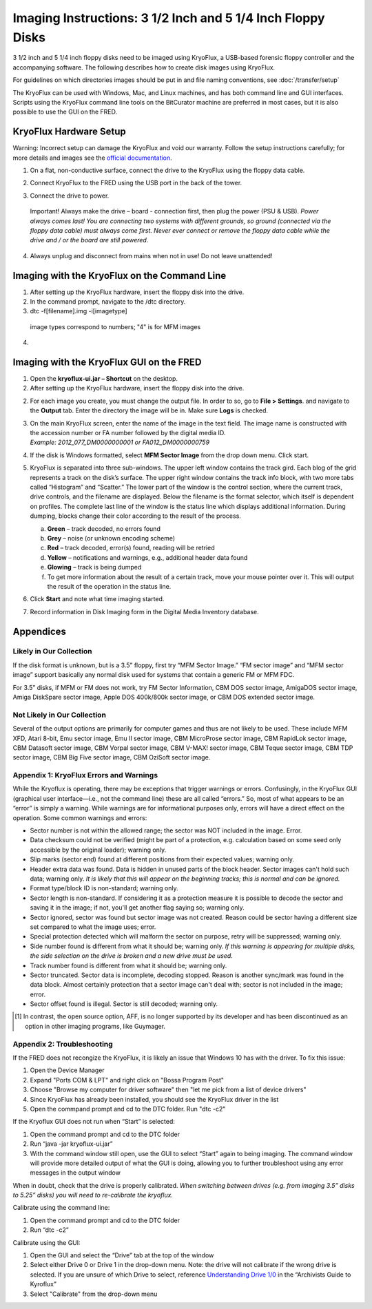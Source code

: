 Imaging Instructions: 3 1/2 Inch and 5 1/4 Inch Floppy Disks
============================================================

3 1/2 inch and 5 1/4 inch floppy disks need to be imaged using KryoFlux, a USB-based forensic floppy controller and the accompanying software.
The following describes how to create disk images using KryoFlux.

For guidelines on which directories images should be put in and file naming conventions, see :doc:`/transfer/setup`

The KryoFlux can be used with Windows, Mac, and Linux machines, and has both command line and GUI interfaces. Scripts using the KryoFlux command line tools on the BitCurator machine are preferred in most cases, but it is also possible to use the GUI on the FRED.

KryoFlux Hardware Setup
***********************

Warning: Incorrect setup can damage the KryoFlux and void our warranty. Follow the setup instructions carefully; for more details and images see the `official documentation <http://kryoflux.com/?page=download#docs>`_.

1. On a flat, non-conductive surface, connect the drive to the KryoFlux using the floppy data cable.

2. Connect KryoFlux to the FRED using the USB port in the back of the tower.

3. | Connect the drive to power.
  | Important! Always make the drive – board - connection first,
    then plug the power (PSU & USB). *Power always comes last! You
    are connecting two systems with different grounds, so ground
    (connected via the floppy data cable) must always come first.
    Never ever connect or remove the floppy data cable while the
    drive and / or the board are still powered.*

4. Always unplug and disconnect from mains when not in use! Do not leave unattended!

Imaging with the KryoFlux on the Command Line
*********************************************
1. After setting up the KryoFlux hardware, insert the floppy disk into the drive.

2. In the command prompt, navigate to the /dtc directory.

3. dtc -f[filename].img -i[imagetype]
 image types correspond to numbers; "4" is for MFM images

4.

Imaging with the KryoFlux GUI on the FRED
*****************************************


1. Open the **kryoflux-ui.jar – Shortcut** on the desktop.

2. After setting up the KryoFlux hardware, insert the floppy disk into the drive.

2. \ For each image you create, you must change the output file. In order to so, go to **File > Settings**. and navigate to the **Output** tab. Enter the directory the image will be in. Make sure **Logs** is checked.

3. | On the main KryoFlux screen, enter the name of the image in the
     text field. The image name is constructed with the accession number
     or FA number followed by the digital media ID.
   | *Example: 2012\_077\_DM0000000001 or FA012\_DM0000000759*

4. \ If the disk is Windows formatted, select **MFM Sector Image**
   from the drop down menu. Click start.

5. | KryoFlux is separated into three sub-windows. The upper left window
     contains the track gird. Each blog of the grid represents a track
     on the disk’s surface. The upper right window contains the track
     info block, with two more tabs called “Histogram” and “Scatter.”
     The lower part of the window is the control section, where the
     current track, drive controls, and the filename are displayed.
     Below the filename is the format selector, which itself is
     dependent on profiles. The complete last line of the window is the
     status line which displays additional information. During dumping,
     blocks change their color according to the result of the process.



   a. **Green** – track decoded, no errors found

   b. **Grey** – noise (or unknown encoding scheme)

   c. **Red** – track decoded, error(s) found, reading will be retried

   d. **Yellow** – notifications and warnings, e.g., additional header
      data found

   e. **Glowing** – track is being dumped

   f. To get more information about the result of a certain track, move
      your mouse pointer over it. This will output the result of the
      operation in the status line.

6. Click **Start** and note what time imaging started.

7. Record information in Disk Imaging form in the Digital Media
   Inventory database.



Appendices
**********


Likely in Our Collection
------------------------

If the disk format is unknown, but is a 3.5” floppy, first try “MFM
Sector Image.” “FM sector image” and “MFM sector image” support
basically any normal disk used for systems that contain a generic FM or
MFM FDC.

For 3.5” disks, if MFM or FM does not work, try FM Sector Information,
CBM DOS sector image, AmigaDOS sector image, Amiga DiskSpare sector
image, Apple DOS 400k/800k sector image, or CBM DOS extended sector
image.

Not Likely in Our Collection
----------------------------

Several of the output options are primarily for computer games and thus
are not likely to be used. These include MFM XFD, Atari 8-bit, Emu
sector image, Emu II sector image, CBM MicroProse sector image, CBM
RapidLok sector image, CBM Datasoft sector image, CBM Vorpal sector
image, CBM V-MAX! sector image, CBM Teque sector image, CBM TDP sector
image, CBM Big Five sector image, CBM OziSoft sector image.

Appendix 1: KryoFlux Errors and Warnings
----------------------------------------

While the Kryoflux is operating, there may be exceptions that trigger
warnings or errors. Confusingly, in the KryoFlux GUI (graphical user
interface—i.e., not the command line) these are all called “errors.” So,
most of what appears to be an “error” is simply a warning. While
warnings are for informational purposes only, errors will have a direct
effect on the operation. Some common warnings and errors:

-  Sector number is not within the allowed range; the sector was NOT
   included in the image. Error.

-  Data checksum could not be verified (might be part of a protection,
   e.g. calculation based on some seed only accessible by the original
   loader); warning only.

-  Slip marks (sector end) found at different positions from their
   expected values; warning only.

-  Header extra data was found. Data is hidden in unused parts of the
   block header. Sector images can't hold such data; warning only. *It
   is likely that this will appear on the beginning tracks; this is
   normal and can be ignored.*

-  Format type/block ID is non-standard; warning only.

-  Sector length is non-standard. If considering it as a protection
   measure it is possible to decode the sector and saving it in the
   image; if not, you'll get another flag saying so; warning only.

-  Sector ignored, sector was found but sector image was not created.
   Reason could be sector having a different size set compared to what
   the image uses; error.

-  Special protection detected which will malform the sector on purpose,
   retry will be suppressed; warning only.

-  Side number found is different from what it should be; warning only.
   *If this warning is appearing for multiple disks, the side selection
   on the drive is broken and a new drive must be used.*

-  Track number found is different from what it should be; warning only.

-  Sector truncated. Sector data is incomplete, decoding stopped. Reason
   is another sync/mark was found in the data block. Almost certainly
   protection that a sector image can't deal with; sector is not
   included in the image; error.

-  Sector offset found is illegal. Sector is still decoded; warning
   only.

.. [1]
   In contrast, the open source option, AFF, is no longer supported by
   its developer and has been discontinued as an option in other imaging
   programs, like Guymager.

Appendix 2: Troubleshooting
---------------------------
If the FRED does not recongize the KryoFlux, it is likely an issue that Windows 10 has with the driver. To fix this issue:

1. Open the Device Manager

2. Expand "Ports COM & LPT" and right click on "Bossa Program Post"

3. Choose "Browse my computer for driver software" then "let me pick from a list of device drivers"

4. Since KryoFlux has already been installed, you should see the KryoFlux driver in the list

5. Open the commpand prompt and cd to the DTC folder. Run "dtc -c2"

If the Kryoflux GUI does not run when “Start” is selected:

1.	Open the command prompt and cd to the DTC folder 

2.	Run “java -jar kryoflux-ui.jar”

3.	With the command window still open, use the GUI to select “Start” again to being imaging. The command window will provide more detailed output of what the GUI is doing, allowing you to further troubleshoot using any error messages in the output window

When in doubt, check that the drive is properly calibrated. *When switching between drives (e.g. from imaging 3.5” disks to 5.25” disks) you will need to re-calibrate the kryoflux.*

Calibrate using the command line:

1. Open the command prompt and cd to the DTC folder

2. Run “dtc -c2”

Calibrate using the GUI:

1. Open the GUI and select the “Drive” tab at the top of the window

2. Select either Drive 0 or Drive 1 in the drop-down menu. Note: the drive will not calibrate if the wrong drive is selected. If you are unsure of which Drive to select, reference `Understanding Drive 1/0 <https://docs.google.com/document/d/1LViSnYpvr2jf1TrCh6ELuL-FWo14ICw-WZeb8j5GGpU/edit#heading=h.s1zf81h6kdr3>`_ in the “Archivists Guide to Kyroflux”

3. Select "Calibrate" from the drop-down menu